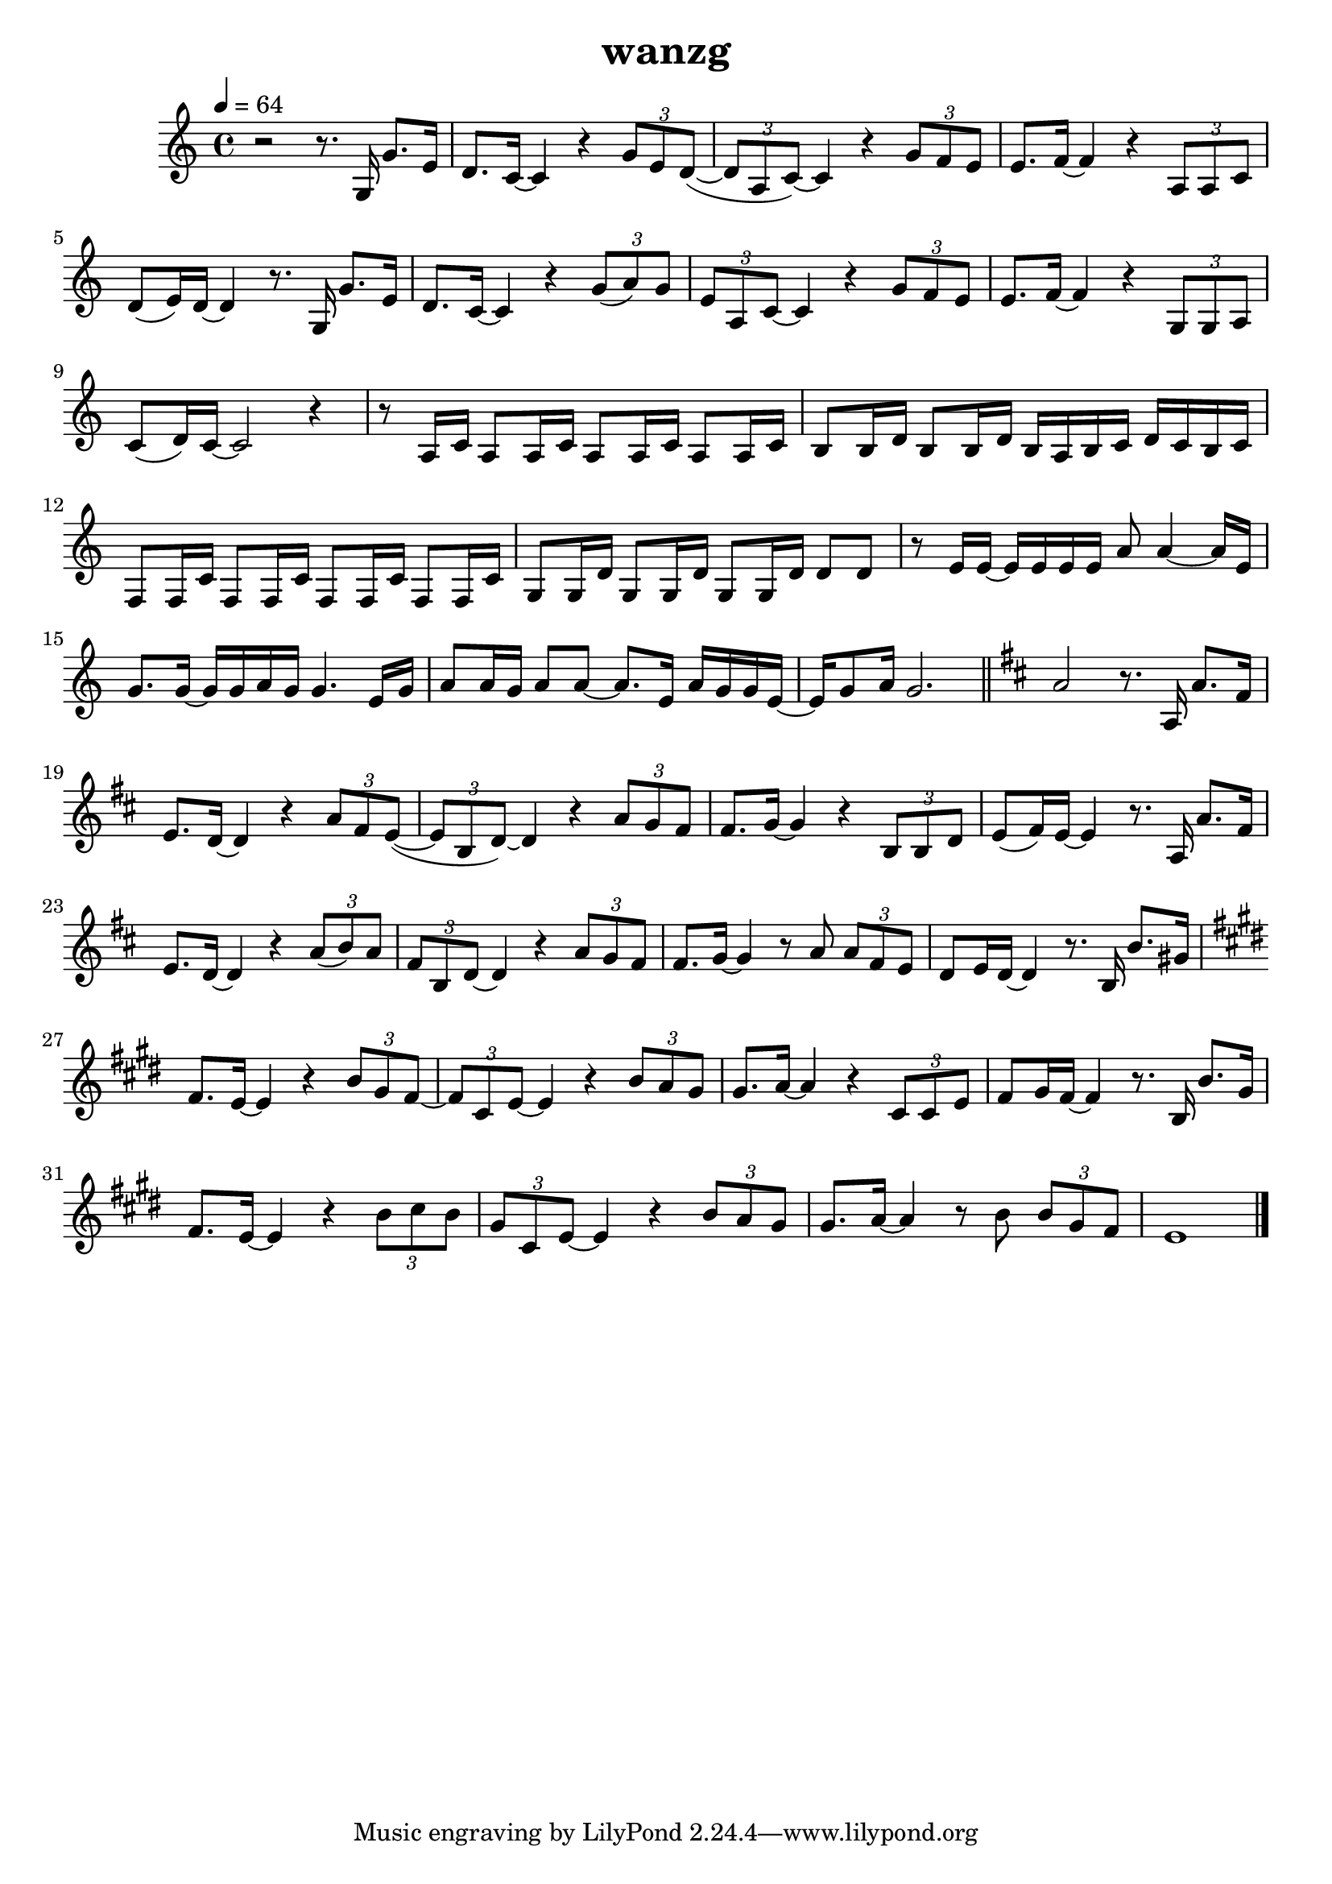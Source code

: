 \version "2.22.1"
\header {
	title="wanzg"
}
\score {
\new ChoirStaff<<
	\new Staff \relative c'{
		\tempo 4 = 64
		\key c \major
		\time 4/4

		r2 r8. g16 g'8. e16 | d8. c16~ c4 r \tuplet 3/2 { g'8 e d~}( | \tuplet 3/2 { d a c)~} c4 r \tuplet 3/2 { g'8 f e} | e8. f16~ f4 r \tuplet 3/2 { a,8 a c} |
		d( e16) d~ d4 r8. g,16 g'8. e16 | d8. c16~ c4 r \tuplet 3/2 { g'8( a) g} | \tuplet 3/2 { e a, c~} c4 r \tuplet 3/2 { g'8 f e} |
		e8. f16~ f4 r \tuplet 3/2 { g,8 g a} | c( d16) c~ c2 r4 | 

		r8 a16 c a8 a16 c a8 a16 c a8 a16 c | b8 b16 d b8 b16 d b a b c d c b c | f,8 f16 c' f,8 f16 c' f,8 f16 c' f,8 f16 c' |
		g8 g16 d' g,8 g16 d' g,8 g16 d' d8 d8 | r8 e16 e~ e e e e a8 a4~ a16 e | g8. g16~ g g a g g4. e16 g |
		a8 a16 g a8 a8~ a8. e16 a g g e~ | e g8 a16 g2. | \bar "||" 
		\key d \major
		a2 r8. a,16 a'8. fis16 |
		e8. d16~ d4 r \tuplet 3/2 { a'8 fis e~}( | \tuplet 3/2 { e b d)~} d4 r \tuplet 3/2 { a'8 g fis} | fis8. g16~ g4 r \tuplet 3/2 { b,8 b d} |
		e( fis16) e~ e4 r8. a,16 a'8. fis16 | e8. d16~ d4 r \tuplet 3/2 { a'8( b) a} | \tuplet 3/2 { fis b, d~} d4 r \tuplet 3/2 { a'8 g fis} |
		fis8. g16~ g4 r8 a \tuplet 3/2 { a fis e} | d e16 d~ d4 r8. b16 b'8. gis16 |

		\key e \major
		fis8. e16~ e4 r4 \tuplet 3/2 { b'8 gis fis~} | \tuplet 3/2 { fis cis e~} e4 r \tuplet 3/2 { b'8 a gis} | gis8. a16~ a4 r4 \tuplet 3/2 { cis,8 cis e} |
		fis8 gis16 fis~ fis4 r8. b,16 b'8. gis16 | fis8. e16~ e4 r4 \tuplet 3/2 { b'8 cis b} | \tuplet 3/2 { gis cis, e~ } e4 r4 \tuplet 3/2 { b'8 a gis} |
		gis8. a16~ a4 r8 b \tuplet 3/2 { b gis fis} | e1 | \bar "|."


	}
	%{
	\new Staff \relative c'{
		\clef "bass"
		\key c \major
		r1 |
		g8( e8 g4) b8( g8 b4) | g8( e g e g4) r | g8( f g f) g( e g4) |
		f8( c f c f4) f | e8( c8 e8 c8) g'2 | g8( e g e g4) e |

		f8( c f4) g8( d g4) | e8( c e f )e2 | r1 |
		g16 g g g g g g g b b b b b b b b | g g g g g g g g g g g g g g g g | a a a a a a a a g g g g g g g g |
		a a a a a a a a f f f f g g g g | g g g g g g g g b b b b b b b b | g g g g g g g g g g g g g g g g |

		a a a a a a a a g g g g g g g g | g g g g g g g g  r8. g16 e'8. c16 |
		a8. g16~ g4 r4 \tuplet 3/2 { e'8 c a~} | \tuplet 3/2 { a e a~} a4 r \tuplet 3/2 { e'8 d c} | b8. c16~ c4 r \tuplet 3/2 { f,8 f g} |
		g8 a16 g~ g4 r8. g16 e'8. c16 | a8. g16~ g4 r4 \tuplet 3/2 { d'8 e c} | \tuplet 3/2 { a e a~} a4 r \tuplet 3/2 { e'8 d c} |

		b8. c16~ c4 r \tuplet 3/2 { d,8 d e} | g8 a16 g~ g2 r16 c c d | d e e d e g, g g g d' d d~ d8 e16 d~ |
		d c8. r4 r r8 c16 g | a c c c c c8 a16 r a a a d e8 c16~ | c d8 e16 d4 r g,8 a16 c |
		c8. c16 c c c e e4 c8 d | e e16 e e8 e16 e~ e c8. r8 c16 g | a c c c c c a g~ g e'8 d16 \tuplet 3/2 { d8 c a} |

		c d16 c~ c4 r8. g16 e'8. c16 | a8. g16~ g4 r4 \tuplet 3/2 { e'8 c a~} | \tuplet 3/2 { a e a~} a4 r \tuplet 3/2 { e'8 d c} | b8. c16~ c4 r \tuplet 3/2 { f,8 f g} |
		g8 a16 g~ g4 r8. g16 e'8. c16 | a8. g16~ g4 r4 \tuplet 3/2 { d'8 e c} | \tuplet 3/2 { a e a~} a4 r \tuplet 3/2 { e'8 d c} |
		b8. c16~ c4 r \tuplet 3/2 { d,8 d e} | g8 a16 g~ g2 r4 | 

		r8 a16 a~ a a a b c8 c~ c16 c c d | b8 g16 g~ g2 r4 | r8 a16 a~ a a a b c8 c4 a16 c |
		e8 d16 d~ d d8.~ d4 r | c16 b c8 c16 b c8 c16 b c8 c16 b c8 | b16 a b8 b16 a b8 b16 a b d b a b8 |
		c16 b c8 c16 b c8 c16 b c8 c16 b c8 | d16 c d8 d16 c d8 d16 c d8 d16 c d8 | \bar "||"

	}
	%}
>>
	\layout {}
	\midi {}
}

